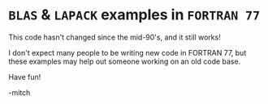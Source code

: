 * ~BLAS~ & ~LAPACK~ examples in ~FORTRAN 77~

This code hasn't changed since the mid-90's, and it still works!

I don't expect many people to be writing new code in FORTRAN 77, but
these examples may help out someone working on an old code base.

Have fun!

-mitch
